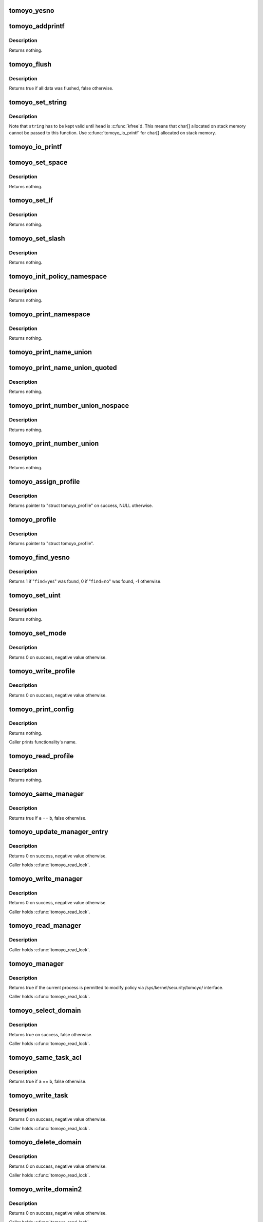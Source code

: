 .. -*- coding: utf-8; mode: rst -*-
.. src-file: security/tomoyo/common.c

.. _`tomoyo_yesno`:

tomoyo_yesno
============

.. c:function:: const char *tomoyo_yesno(const unsigned int value)

    Return "yes" or "no".

    :param const unsigned int value:
        Bool value.

.. _`tomoyo_addprintf`:

tomoyo_addprintf
================

.. c:function:: void tomoyo_addprintf(char *buffer, int len, const char *fmt,  ...)

    \ :c:func:`strncat`\ -like-\ :c:func:`snprintf`\ .

    :param char \*buffer:
        Buffer to write to. Must be '\0'-terminated.

    :param int len:
        Size of \ ``buffer``\ .

    :param const char \*fmt:
        The \ :c:func:`printf`\ 's format string, followed by parameters.

    :param ... :
        variable arguments

.. _`tomoyo_addprintf.description`:

Description
-----------

Returns nothing.

.. _`tomoyo_flush`:

tomoyo_flush
============

.. c:function:: bool tomoyo_flush(struct tomoyo_io_buffer *head)

    Flush queued string to userspace's buffer.

    :param struct tomoyo_io_buffer \*head:
        Pointer to "struct tomoyo_io_buffer".

.. _`tomoyo_flush.description`:

Description
-----------

Returns true if all data was flushed, false otherwise.

.. _`tomoyo_set_string`:

tomoyo_set_string
=================

.. c:function:: void tomoyo_set_string(struct tomoyo_io_buffer *head, const char *string)

    Queue string to "struct tomoyo_io_buffer" structure.

    :param struct tomoyo_io_buffer \*head:
        Pointer to "struct tomoyo_io_buffer".

    :param const char \*string:
        String to print.

.. _`tomoyo_set_string.description`:

Description
-----------

Note that \ ``string``\  has to be kept valid until \ ``head``\  is \ :c:func:`kfree`\ d.
This means that char[] allocated on stack memory cannot be passed to
this function. Use \ :c:func:`tomoyo_io_printf`\  for char[] allocated on stack memory.

.. _`tomoyo_io_printf`:

tomoyo_io_printf
================

.. c:function:: void tomoyo_io_printf(struct tomoyo_io_buffer *head, const char *fmt,  ...)

    \ :c:func:`printf`\  to "struct tomoyo_io_buffer" structure.

    :param struct tomoyo_io_buffer \*head:
        Pointer to "struct tomoyo_io_buffer".

    :param const char \*fmt:
        The \ :c:func:`printf`\ 's format string, followed by parameters.

    :param ... :
        variable arguments

.. _`tomoyo_set_space`:

tomoyo_set_space
================

.. c:function:: void tomoyo_set_space(struct tomoyo_io_buffer *head)

    Put a space to "struct tomoyo_io_buffer" structure.

    :param struct tomoyo_io_buffer \*head:
        Pointer to "struct tomoyo_io_buffer".

.. _`tomoyo_set_space.description`:

Description
-----------

Returns nothing.

.. _`tomoyo_set_lf`:

tomoyo_set_lf
=============

.. c:function:: bool tomoyo_set_lf(struct tomoyo_io_buffer *head)

    Put a line feed to "struct tomoyo_io_buffer" structure.

    :param struct tomoyo_io_buffer \*head:
        Pointer to "struct tomoyo_io_buffer".

.. _`tomoyo_set_lf.description`:

Description
-----------

Returns nothing.

.. _`tomoyo_set_slash`:

tomoyo_set_slash
================

.. c:function:: void tomoyo_set_slash(struct tomoyo_io_buffer *head)

    Put a shash to "struct tomoyo_io_buffer" structure.

    :param struct tomoyo_io_buffer \*head:
        Pointer to "struct tomoyo_io_buffer".

.. _`tomoyo_set_slash.description`:

Description
-----------

Returns nothing.

.. _`tomoyo_init_policy_namespace`:

tomoyo_init_policy_namespace
============================

.. c:function:: void tomoyo_init_policy_namespace(struct tomoyo_policy_namespace *ns)

    Initialize namespace.

    :param struct tomoyo_policy_namespace \*ns:
        Pointer to "struct tomoyo_policy_namespace".

.. _`tomoyo_init_policy_namespace.description`:

Description
-----------

Returns nothing.

.. _`tomoyo_print_namespace`:

tomoyo_print_namespace
======================

.. c:function:: void tomoyo_print_namespace(struct tomoyo_io_buffer *head)

    Print namespace header.

    :param struct tomoyo_io_buffer \*head:
        Pointer to "struct tomoyo_io_buffer".

.. _`tomoyo_print_namespace.description`:

Description
-----------

Returns nothing.

.. _`tomoyo_print_name_union`:

tomoyo_print_name_union
=======================

.. c:function:: void tomoyo_print_name_union(struct tomoyo_io_buffer *head, const struct tomoyo_name_union *ptr)

    Print a tomoyo_name_union.

    :param struct tomoyo_io_buffer \*head:
        Pointer to "struct tomoyo_io_buffer".

    :param const struct tomoyo_name_union \*ptr:
        Pointer to "struct tomoyo_name_union".

.. _`tomoyo_print_name_union_quoted`:

tomoyo_print_name_union_quoted
==============================

.. c:function:: void tomoyo_print_name_union_quoted(struct tomoyo_io_buffer *head, const struct tomoyo_name_union *ptr)

    Print a tomoyo_name_union with a quote.

    :param struct tomoyo_io_buffer \*head:
        Pointer to "struct tomoyo_io_buffer".

    :param const struct tomoyo_name_union \*ptr:
        Pointer to "struct tomoyo_name_union".

.. _`tomoyo_print_name_union_quoted.description`:

Description
-----------

Returns nothing.

.. _`tomoyo_print_number_union_nospace`:

tomoyo_print_number_union_nospace
=================================

.. c:function:: void tomoyo_print_number_union_nospace(struct tomoyo_io_buffer *head, const struct tomoyo_number_union *ptr)

    Print a tomoyo_number_union without a space.

    :param struct tomoyo_io_buffer \*head:
        Pointer to "struct tomoyo_io_buffer".

    :param const struct tomoyo_number_union \*ptr:
        Pointer to "struct tomoyo_number_union".

.. _`tomoyo_print_number_union_nospace.description`:

Description
-----------

Returns nothing.

.. _`tomoyo_print_number_union`:

tomoyo_print_number_union
=========================

.. c:function:: void tomoyo_print_number_union(struct tomoyo_io_buffer *head, const struct tomoyo_number_union *ptr)

    Print a tomoyo_number_union.

    :param struct tomoyo_io_buffer \*head:
        Pointer to "struct tomoyo_io_buffer".

    :param const struct tomoyo_number_union \*ptr:
        Pointer to "struct tomoyo_number_union".

.. _`tomoyo_print_number_union.description`:

Description
-----------

Returns nothing.

.. _`tomoyo_assign_profile`:

tomoyo_assign_profile
=====================

.. c:function:: struct tomoyo_profile *tomoyo_assign_profile(struct tomoyo_policy_namespace *ns, const unsigned int profile)

    Create a new profile.

    :param struct tomoyo_policy_namespace \*ns:
        Pointer to "struct tomoyo_policy_namespace".

    :param const unsigned int profile:
        Profile number to create.

.. _`tomoyo_assign_profile.description`:

Description
-----------

Returns pointer to "struct tomoyo_profile" on success, NULL otherwise.

.. _`tomoyo_profile`:

tomoyo_profile
==============

.. c:function:: struct tomoyo_profile *tomoyo_profile(const struct tomoyo_policy_namespace *ns, const u8 profile)

    Find a profile.

    :param const struct tomoyo_policy_namespace \*ns:
        Pointer to "struct tomoyo_policy_namespace".

    :param const u8 profile:
        Profile number to find.

.. _`tomoyo_profile.description`:

Description
-----------

Returns pointer to "struct tomoyo_profile".

.. _`tomoyo_find_yesno`:

tomoyo_find_yesno
=================

.. c:function:: s8 tomoyo_find_yesno(const char *string, const char *find)

    Find values for specified keyword.

    :param const char \*string:
        String to check.

    :param const char \*find:
        Name of keyword.

.. _`tomoyo_find_yesno.description`:

Description
-----------

Returns 1 if "\ ``find``\ =yes" was found, 0 if "\ ``find``\ =no" was found, -1 otherwise.

.. _`tomoyo_set_uint`:

tomoyo_set_uint
===============

.. c:function:: void tomoyo_set_uint(unsigned int *i, const char *string, const char *find)

    Set value for specified preference.

    :param unsigned int \*i:
        Pointer to "unsigned int".

    :param const char \*string:
        String to check.

    :param const char \*find:
        Name of keyword.

.. _`tomoyo_set_uint.description`:

Description
-----------

Returns nothing.

.. _`tomoyo_set_mode`:

tomoyo_set_mode
===============

.. c:function:: int tomoyo_set_mode(char *name, const char *value, struct tomoyo_profile *profile)

    Set mode for specified profile.

    :param char \*name:
        Name of functionality.

    :param const char \*value:
        Mode for \ ``name``\ .

    :param struct tomoyo_profile \*profile:
        Pointer to "struct tomoyo_profile".

.. _`tomoyo_set_mode.description`:

Description
-----------

Returns 0 on success, negative value otherwise.

.. _`tomoyo_write_profile`:

tomoyo_write_profile
====================

.. c:function:: int tomoyo_write_profile(struct tomoyo_io_buffer *head)

    Write profile table.

    :param struct tomoyo_io_buffer \*head:
        Pointer to "struct tomoyo_io_buffer".

.. _`tomoyo_write_profile.description`:

Description
-----------

Returns 0 on success, negative value otherwise.

.. _`tomoyo_print_config`:

tomoyo_print_config
===================

.. c:function:: void tomoyo_print_config(struct tomoyo_io_buffer *head, const u8 config)

    Print mode for specified functionality.

    :param struct tomoyo_io_buffer \*head:
        Pointer to "struct tomoyo_io_buffer".

    :param const u8 config:
        Mode for that functionality.

.. _`tomoyo_print_config.description`:

Description
-----------

Returns nothing.

Caller prints functionality's name.

.. _`tomoyo_read_profile`:

tomoyo_read_profile
===================

.. c:function:: void tomoyo_read_profile(struct tomoyo_io_buffer *head)

    Read profile table.

    :param struct tomoyo_io_buffer \*head:
        Pointer to "struct tomoyo_io_buffer".

.. _`tomoyo_read_profile.description`:

Description
-----------

Returns nothing.

.. _`tomoyo_same_manager`:

tomoyo_same_manager
===================

.. c:function:: bool tomoyo_same_manager(const struct tomoyo_acl_head *a, const struct tomoyo_acl_head *b)

    Check for duplicated "struct tomoyo_manager" entry.

    :param const struct tomoyo_acl_head \*a:
        Pointer to "struct tomoyo_acl_head".

    :param const struct tomoyo_acl_head \*b:
        Pointer to "struct tomoyo_acl_head".

.. _`tomoyo_same_manager.description`:

Description
-----------

Returns true if \ ``a``\  == \ ``b``\ , false otherwise.

.. _`tomoyo_update_manager_entry`:

tomoyo_update_manager_entry
===========================

.. c:function:: int tomoyo_update_manager_entry(const char *manager, const bool is_delete)

    Add a manager entry.

    :param const char \*manager:
        The path to manager or the domainnamme.

    :param const bool is_delete:
        True if it is a delete request.

.. _`tomoyo_update_manager_entry.description`:

Description
-----------

Returns 0 on success, negative value otherwise.

Caller holds \ :c:func:`tomoyo_read_lock`\ .

.. _`tomoyo_write_manager`:

tomoyo_write_manager
====================

.. c:function:: int tomoyo_write_manager(struct tomoyo_io_buffer *head)

    Write manager policy.

    :param struct tomoyo_io_buffer \*head:
        Pointer to "struct tomoyo_io_buffer".

.. _`tomoyo_write_manager.description`:

Description
-----------

Returns 0 on success, negative value otherwise.

Caller holds \ :c:func:`tomoyo_read_lock`\ .

.. _`tomoyo_read_manager`:

tomoyo_read_manager
===================

.. c:function:: void tomoyo_read_manager(struct tomoyo_io_buffer *head)

    Read manager policy.

    :param struct tomoyo_io_buffer \*head:
        Pointer to "struct tomoyo_io_buffer".

.. _`tomoyo_read_manager.description`:

Description
-----------

Caller holds \ :c:func:`tomoyo_read_lock`\ .

.. _`tomoyo_manager`:

tomoyo_manager
==============

.. c:function:: bool tomoyo_manager( void)

    Check whether the current process is a policy manager.

    :param  void:
        no arguments

.. _`tomoyo_manager.description`:

Description
-----------

Returns true if the current process is permitted to modify policy
via /sys/kernel/security/tomoyo/ interface.

Caller holds \ :c:func:`tomoyo_read_lock`\ .

.. _`tomoyo_select_domain`:

tomoyo_select_domain
====================

.. c:function:: bool tomoyo_select_domain(struct tomoyo_io_buffer *head, const char *data)

    Parse select command.

    :param struct tomoyo_io_buffer \*head:
        Pointer to "struct tomoyo_io_buffer".

    :param const char \*data:
        String to parse.

.. _`tomoyo_select_domain.description`:

Description
-----------

Returns true on success, false otherwise.

Caller holds \ :c:func:`tomoyo_read_lock`\ .

.. _`tomoyo_same_task_acl`:

tomoyo_same_task_acl
====================

.. c:function:: bool tomoyo_same_task_acl(const struct tomoyo_acl_info *a, const struct tomoyo_acl_info *b)

    Check for duplicated "struct tomoyo_task_acl" entry.

    :param const struct tomoyo_acl_info \*a:
        Pointer to "struct tomoyo_acl_info".

    :param const struct tomoyo_acl_info \*b:
        Pointer to "struct tomoyo_acl_info".

.. _`tomoyo_same_task_acl.description`:

Description
-----------

Returns true if \ ``a``\  == \ ``b``\ , false otherwise.

.. _`tomoyo_write_task`:

tomoyo_write_task
=================

.. c:function:: int tomoyo_write_task(struct tomoyo_acl_param *param)

    Update task related list.

    :param struct tomoyo_acl_param \*param:
        Pointer to "struct tomoyo_acl_param".

.. _`tomoyo_write_task.description`:

Description
-----------

Returns 0 on success, negative value otherwise.

Caller holds \ :c:func:`tomoyo_read_lock`\ .

.. _`tomoyo_delete_domain`:

tomoyo_delete_domain
====================

.. c:function:: int tomoyo_delete_domain(char *domainname)

    Delete a domain.

    :param char \*domainname:
        The name of domain.

.. _`tomoyo_delete_domain.description`:

Description
-----------

Returns 0 on success, negative value otherwise.

Caller holds \ :c:func:`tomoyo_read_lock`\ .

.. _`tomoyo_write_domain2`:

tomoyo_write_domain2
====================

.. c:function:: int tomoyo_write_domain2(struct tomoyo_policy_namespace *ns, struct list_head *list, char *data, const bool is_delete)

    Write domain policy.

    :param struct tomoyo_policy_namespace \*ns:
        Pointer to "struct tomoyo_policy_namespace".

    :param struct list_head \*list:
        Pointer to "struct list_head".

    :param char \*data:
        Policy to be interpreted.

    :param const bool is_delete:
        True if it is a delete request.

.. _`tomoyo_write_domain2.description`:

Description
-----------

Returns 0 on success, negative value otherwise.

Caller holds \ :c:func:`tomoyo_read_lock`\ .

.. _`tomoyo_write_domain`:

tomoyo_write_domain
===================

.. c:function:: int tomoyo_write_domain(struct tomoyo_io_buffer *head)

    Write domain policy.

    :param struct tomoyo_io_buffer \*head:
        Pointer to "struct tomoyo_io_buffer".

.. _`tomoyo_write_domain.description`:

Description
-----------

Returns 0 on success, negative value otherwise.

Caller holds \ :c:func:`tomoyo_read_lock`\ .

.. _`tomoyo_print_condition`:

tomoyo_print_condition
======================

.. c:function:: bool tomoyo_print_condition(struct tomoyo_io_buffer *head, const struct tomoyo_condition *cond)

    Print condition part.

    :param struct tomoyo_io_buffer \*head:
        Pointer to "struct tomoyo_io_buffer".

    :param const struct tomoyo_condition \*cond:
        Pointer to "struct tomoyo_condition".

.. _`tomoyo_print_condition.description`:

Description
-----------

Returns true on success, false otherwise.

.. _`tomoyo_set_group`:

tomoyo_set_group
================

.. c:function:: void tomoyo_set_group(struct tomoyo_io_buffer *head, const char *category)

    Print "acl_group " header keyword and category name.

    :param struct tomoyo_io_buffer \*head:
        Pointer to "struct tomoyo_io_buffer".

    :param const char \*category:
        Category name.

.. _`tomoyo_set_group.description`:

Description
-----------

Returns nothing.

.. _`tomoyo_print_entry`:

tomoyo_print_entry
==================

.. c:function:: bool tomoyo_print_entry(struct tomoyo_io_buffer *head, struct tomoyo_acl_info *acl)

    Print an ACL entry.

    :param struct tomoyo_io_buffer \*head:
        Pointer to "struct tomoyo_io_buffer".

    :param struct tomoyo_acl_info \*acl:
        Pointer to an ACL entry.

.. _`tomoyo_print_entry.description`:

Description
-----------

Returns true on success, false otherwise.

.. _`tomoyo_read_domain2`:

tomoyo_read_domain2
===================

.. c:function:: bool tomoyo_read_domain2(struct tomoyo_io_buffer *head, struct list_head *list)

    Read domain policy.

    :param struct tomoyo_io_buffer \*head:
        Pointer to "struct tomoyo_io_buffer".

    :param struct list_head \*list:
        Pointer to "struct list_head".

.. _`tomoyo_read_domain2.description`:

Description
-----------

Caller holds \ :c:func:`tomoyo_read_lock`\ .

Returns true on success, false otherwise.

.. _`tomoyo_read_domain`:

tomoyo_read_domain
==================

.. c:function:: void tomoyo_read_domain(struct tomoyo_io_buffer *head)

    Read domain policy.

    :param struct tomoyo_io_buffer \*head:
        Pointer to "struct tomoyo_io_buffer".

.. _`tomoyo_read_domain.description`:

Description
-----------

Caller holds \ :c:func:`tomoyo_read_lock`\ .

.. _`tomoyo_write_pid`:

tomoyo_write_pid
================

.. c:function:: int tomoyo_write_pid(struct tomoyo_io_buffer *head)

    Specify PID to obtain domainname.

    :param struct tomoyo_io_buffer \*head:
        Pointer to "struct tomoyo_io_buffer".

.. _`tomoyo_write_pid.description`:

Description
-----------

Returns 0.

.. _`tomoyo_read_pid`:

tomoyo_read_pid
===============

.. c:function:: void tomoyo_read_pid(struct tomoyo_io_buffer *head)

    Get domainname of the specified PID.

    :param struct tomoyo_io_buffer \*head:
        Pointer to "struct tomoyo_io_buffer".

.. _`tomoyo_read_pid.description`:

Description
-----------

Returns the domainname which the specified PID is in on success,
empty string otherwise.
The PID is specified by \ :c:func:`tomoyo_write_pid`\  so that the user can obtain
using \ :c:func:`read`\ /\ :c:func:`write`\  interface rather than \ :c:func:`sysctl`\  interface.

.. _`tomoyo_write_exception`:

tomoyo_write_exception
======================

.. c:function:: int tomoyo_write_exception(struct tomoyo_io_buffer *head)

    Write exception policy.

    :param struct tomoyo_io_buffer \*head:
        Pointer to "struct tomoyo_io_buffer".

.. _`tomoyo_write_exception.description`:

Description
-----------

Returns 0 on success, negative value otherwise.

Caller holds \ :c:func:`tomoyo_read_lock`\ .

.. _`tomoyo_read_group`:

tomoyo_read_group
=================

.. c:function:: bool tomoyo_read_group(struct tomoyo_io_buffer *head, const int idx)

    Read "struct tomoyo_path_group"/"struct tomoyo_number_group"/"struct tomoyo_address_group" list.

    :param struct tomoyo_io_buffer \*head:
        Pointer to "struct tomoyo_io_buffer".

    :param const int idx:
        Index number.

.. _`tomoyo_read_group.description`:

Description
-----------

Returns true on success, false otherwise.

Caller holds \ :c:func:`tomoyo_read_lock`\ .

.. _`tomoyo_read_policy`:

tomoyo_read_policy
==================

.. c:function:: bool tomoyo_read_policy(struct tomoyo_io_buffer *head, const int idx)

    Read "struct tomoyo_..._entry" list.

    :param struct tomoyo_io_buffer \*head:
        Pointer to "struct tomoyo_io_buffer".

    :param const int idx:
        Index number.

.. _`tomoyo_read_policy.description`:

Description
-----------

Returns true on success, false otherwise.

Caller holds \ :c:func:`tomoyo_read_lock`\ .

.. _`tomoyo_read_exception`:

tomoyo_read_exception
=====================

.. c:function:: void tomoyo_read_exception(struct tomoyo_io_buffer *head)

    Read exception policy.

    :param struct tomoyo_io_buffer \*head:
        Pointer to "struct tomoyo_io_buffer".

.. _`tomoyo_read_exception.description`:

Description
-----------

Caller holds \ :c:func:`tomoyo_read_lock`\ .

.. _`tomoyo_truncate`:

tomoyo_truncate
===============

.. c:function:: int tomoyo_truncate(char *str)

    Truncate a line.

    :param char \*str:
        String to truncate.

.. _`tomoyo_truncate.description`:

Description
-----------

Returns length of truncated \ ``str``\ .

.. _`tomoyo_add_entry`:

tomoyo_add_entry
================

.. c:function:: void tomoyo_add_entry(struct tomoyo_domain_info *domain, char *header)

    Add an ACL to current thread's domain. Used by learning mode.

    :param struct tomoyo_domain_info \*domain:
        Pointer to "struct tomoyo_domain_info".

    :param char \*header:
        Lines containing ACL.

.. _`tomoyo_add_entry.description`:

Description
-----------

Returns nothing.

.. _`tomoyo_supervisor`:

tomoyo_supervisor
=================

.. c:function:: int tomoyo_supervisor(struct tomoyo_request_info *r, const char *fmt,  ...)

    Ask for the supervisor's decision.

    :param struct tomoyo_request_info \*r:
        Pointer to "struct tomoyo_request_info".

    :param const char \*fmt:
        The \ :c:func:`printf`\ 's format string, followed by parameters.

    :param ... :
        variable arguments

.. _`tomoyo_supervisor.description`:

Description
-----------

Returns 0 if the supervisor decided to permit the access request which
violated the policy in enforcing mode, TOMOYO_RETRY_REQUEST if the
supervisor decided to retry the access request which violated the policy in
enforcing mode, 0 if it is not in enforcing mode, -EPERM otherwise.

.. _`tomoyo_find_domain_by_qid`:

tomoyo_find_domain_by_qid
=========================

.. c:function:: struct tomoyo_domain_info *tomoyo_find_domain_by_qid(unsigned int serial)

    Get domain by query id.

    :param unsigned int serial:
        Query ID assigned by \ :c:func:`tomoyo_supervisor`\ .

.. _`tomoyo_find_domain_by_qid.description`:

Description
-----------

Returns pointer to "struct tomoyo_domain_info" if found, NULL otherwise.

.. _`tomoyo_poll_query`:

tomoyo_poll_query
=================

.. c:function:: unsigned int tomoyo_poll_query(struct file *file, poll_table *wait)

    \ :c:func:`poll`\  for /sys/kernel/security/tomoyo/query.

    :param struct file \*file:
        Pointer to "struct file".

    :param poll_table \*wait:
        Pointer to "poll_table".

.. _`tomoyo_poll_query.description`:

Description
-----------

Returns POLLIN \| POLLRDNORM when ready to read, 0 otherwise.

Waits for access requests which violated policy in enforcing mode.

.. _`tomoyo_read_query`:

tomoyo_read_query
=================

.. c:function:: void tomoyo_read_query(struct tomoyo_io_buffer *head)

    Read access requests which violated policy in enforcing mode.

    :param struct tomoyo_io_buffer \*head:
        Pointer to "struct tomoyo_io_buffer".

.. _`tomoyo_write_answer`:

tomoyo_write_answer
===================

.. c:function:: int tomoyo_write_answer(struct tomoyo_io_buffer *head)

    Write the supervisor's decision.

    :param struct tomoyo_io_buffer \*head:
        Pointer to "struct tomoyo_io_buffer".

.. _`tomoyo_write_answer.description`:

Description
-----------

Returns 0 on success, -EINVAL otherwise.

.. _`tomoyo_read_version`:

tomoyo_read_version
===================

.. c:function:: void tomoyo_read_version(struct tomoyo_io_buffer *head)

    Get version.

    :param struct tomoyo_io_buffer \*head:
        Pointer to "struct tomoyo_io_buffer".

.. _`tomoyo_read_version.description`:

Description
-----------

Returns version information.

.. _`tomoyo_update_stat`:

tomoyo_update_stat
==================

.. c:function:: void tomoyo_update_stat(const u8 index)

    Update statistic counters.

    :param const u8 index:
        Index for policy type.

.. _`tomoyo_update_stat.description`:

Description
-----------

Returns nothing.

.. _`tomoyo_read_stat`:

tomoyo_read_stat
================

.. c:function:: void tomoyo_read_stat(struct tomoyo_io_buffer *head)

    Read statistic data.

    :param struct tomoyo_io_buffer \*head:
        Pointer to "struct tomoyo_io_buffer".

.. _`tomoyo_read_stat.description`:

Description
-----------

Returns nothing.

.. _`tomoyo_write_stat`:

tomoyo_write_stat
=================

.. c:function:: int tomoyo_write_stat(struct tomoyo_io_buffer *head)

    Set memory quota.

    :param struct tomoyo_io_buffer \*head:
        Pointer to "struct tomoyo_io_buffer".

.. _`tomoyo_write_stat.description`:

Description
-----------

Returns 0.

.. _`tomoyo_open_control`:

tomoyo_open_control
===================

.. c:function:: int tomoyo_open_control(const u8 type, struct file *file)

    \ :c:func:`open`\  for /sys/kernel/security/tomoyo/ interface.

    :param const u8 type:
        Type of interface.

    :param struct file \*file:
        Pointer to "struct file".

.. _`tomoyo_open_control.description`:

Description
-----------

Returns 0 on success, negative value otherwise.

.. _`tomoyo_poll_control`:

tomoyo_poll_control
===================

.. c:function:: unsigned int tomoyo_poll_control(struct file *file, poll_table *wait)

    \ :c:func:`poll`\  for /sys/kernel/security/tomoyo/ interface.

    :param struct file \*file:
        Pointer to "struct file".

    :param poll_table \*wait:
        Pointer to "poll_table". Maybe NULL.

.. _`tomoyo_poll_control.description`:

Description
-----------

Returns POLLIN \| POLLRDNORM \| POLLOUT \| POLLWRNORM if ready to read/write,
POLLOUT \| POLLWRNORM otherwise.

.. _`tomoyo_set_namespace_cursor`:

tomoyo_set_namespace_cursor
===========================

.. c:function:: void tomoyo_set_namespace_cursor(struct tomoyo_io_buffer *head)

    Set namespace to read.

    :param struct tomoyo_io_buffer \*head:
        Pointer to "struct tomoyo_io_buffer".

.. _`tomoyo_set_namespace_cursor.description`:

Description
-----------

Returns nothing.

.. _`tomoyo_has_more_namespace`:

tomoyo_has_more_namespace
=========================

.. c:function:: bool tomoyo_has_more_namespace(struct tomoyo_io_buffer *head)

    Check for unread namespaces.

    :param struct tomoyo_io_buffer \*head:
        Pointer to "struct tomoyo_io_buffer".

.. _`tomoyo_has_more_namespace.description`:

Description
-----------

Returns true if we have more entries to print, false otherwise.

.. _`tomoyo_read_control`:

tomoyo_read_control
===================

.. c:function:: ssize_t tomoyo_read_control(struct tomoyo_io_buffer *head, char __user *buffer, const int buffer_len)

    \ :c:func:`read`\  for /sys/kernel/security/tomoyo/ interface.

    :param struct tomoyo_io_buffer \*head:
        Pointer to "struct tomoyo_io_buffer".

    :param char __user \*buffer:
        Poiner to buffer to write to.

    :param const int buffer_len:
        Size of \ ``buffer``\ .

.. _`tomoyo_read_control.description`:

Description
-----------

Returns bytes read on success, negative value otherwise.

.. _`tomoyo_parse_policy`:

tomoyo_parse_policy
===================

.. c:function:: int tomoyo_parse_policy(struct tomoyo_io_buffer *head, char *line)

    Parse a policy line.

    :param struct tomoyo_io_buffer \*head:
        Poiter to "struct tomoyo_io_buffer".

    :param char \*line:
        Line to parse.

.. _`tomoyo_parse_policy.description`:

Description
-----------

Returns 0 on success, negative value otherwise.

Caller holds \ :c:func:`tomoyo_read_lock`\ .

.. _`tomoyo_write_control`:

tomoyo_write_control
====================

.. c:function:: ssize_t tomoyo_write_control(struct tomoyo_io_buffer *head, const char __user *buffer, const int buffer_len)

    \ :c:func:`write`\  for /sys/kernel/security/tomoyo/ interface.

    :param struct tomoyo_io_buffer \*head:
        Pointer to "struct tomoyo_io_buffer".

    :param const char __user \*buffer:
        Pointer to buffer to read from.

    :param const int buffer_len:
        Size of \ ``buffer``\ .

.. _`tomoyo_write_control.description`:

Description
-----------

Returns \ ``buffer_len``\  on success, negative value otherwise.

.. _`tomoyo_close_control`:

tomoyo_close_control
====================

.. c:function:: void tomoyo_close_control(struct tomoyo_io_buffer *head)

    \ :c:func:`close`\  for /sys/kernel/security/tomoyo/ interface.

    :param struct tomoyo_io_buffer \*head:
        Pointer to "struct tomoyo_io_buffer".

.. _`tomoyo_check_profile`:

tomoyo_check_profile
====================

.. c:function:: void tomoyo_check_profile( void)

    Check all profiles currently assigned to domains are defined.

    :param  void:
        no arguments

.. _`tomoyo_load_builtin_policy`:

tomoyo_load_builtin_policy
==========================

.. c:function:: void tomoyo_load_builtin_policy( void)

    Load built-in policy.

    :param  void:
        no arguments

.. _`tomoyo_load_builtin_policy.description`:

Description
-----------

Returns nothing.

.. This file was automatic generated / don't edit.

